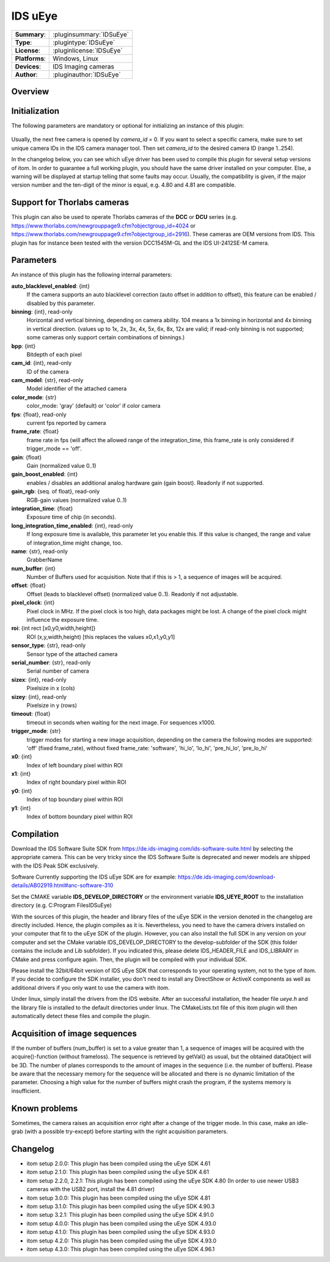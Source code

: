 ===================
 IDS uEye
===================

=============== ========================================================================================================
**Summary**:    :pluginsummary:`IDSuEye`
**Type**:       :plugintype:`IDSuEye`
**License**:    :pluginlicense:`IDSuEye`
**Platforms**:  Windows, Linux
**Devices**:    IDS Imaging cameras
**Author**:     :pluginauthor:`IDSuEye`
=============== ========================================================================================================

Overview
========

.. pluginsummaryextended::
    :plugin: IDSuEye

Initialization
==============

The following parameters are mandatory or optional for initializing an instance of this plugin:

    .. plugininitparams::
        :plugin: IDSuEye

Usually, the next free camera is opened by *camera_id* = 0. If you want to select a specific camera, make sure to set unique camera IDs in the IDS camera manager tool.
Then set *camera_id* to the desired camera ID (range 1..254).

In the changelog below, you can see which uEye driver has been used to compile this plugin for several setup versions of itom. In order to
guarantee a full working plugin, you should have the same driver installed on your computer. Else, a warning will be displayed at startup telling
that some faults may occur. Usually, the compatibility is given, if the major version number and the ten-digit of the minor is equal, e.g. 4.80 and 4.81 are compatible.

Support for Thorlabs cameras
============================

This plugin can also be used to operate Thorlabs cameras of the **DCC** or **DCU** series (e.g. https://www.thorlabs.com/newgrouppage9.cfm?objectgroup_id=4024 or https://www.thorlabs.com/newgrouppage9.cfm?objectgroup_id=2916).
These cameras are OEM versions from IDS. This plugin has for instance been tested with the version DCC1545M-GL and the IDS UI-2412SE-M camera.

Parameters
===========

An instance of this plugin has the following internal parameters:

**auto_blacklevel_enabled**: {int}
    If the camera supports an auto blacklevel correction (auto offset in addition to offset), this feature can be enabled / disabled by this parameter.
**binning**: {int}, read-only
    Horizontal and vertical binning, depending on camera ability. 104 means a 1x binning in horizontal and 4x binning in vertical direction. (values up to 1x, 2x, 3x, 4x, 5x, 6x, 8x, 12x are valid; if read-only binning is not supported; some cameras only support certain combinations of binnings.)
**bpp**: {int}
    Bitdepth of each pixel
**cam_id**: {int}, read-only
    ID of the camera
**cam_model**: {str}, read-only
    Model identifier of the attached camera
**color_mode**: {str}
    color_mode: 'gray' (default) or 'color' if color camera
**fps**: {float}, read-only
    current fps reported by camera
**frame_rate**: {float}
    frame rate in fps (will affect the allowed range of the integration_time, this frame_rate is only considered if trigger_mode == 'off'.
**gain**: {float}
    Gain (normalized value 0..1)
**gain_boost_enabled**: {int}
    enables / disables an additional analog hardware gain (gain boost). Readonly if not supported.
**gain_rgb**: {seq. of float}, read-only
    RGB-gain values (normalized value 0..1)
**integration_time**: {float}
    Exposure time of chip (in seconds).
**long_integration_time_enabled**: {int}, read-only
    If long exposure time is available, this parameter let you enable this. If this value is changed, the range and value of integration_time might change, too.
**name**: {str}, read-only
    GrabberName
**num_buffer**: {int}
    Number of Buffers used for acquisition. Note that if this is > 1, a sequence of images will be acquired.
**offset**: {float}
    Offset (leads to blacklevel offset) (normalized value 0..1). Readonly if not adjustable.
**pixel_clock**: {int}
    Pixel clock in MHz. If the pixel clock is too high, data packages might be lost. A change of the pixel clock might influence the exposure time.
**roi**: {int rect [x0,y0,width,height]}
    ROI (x,y,width,height) [this replaces the values x0,x1,y0,y1]
**sensor_type**: {str}, read-only
    Sensor type of the attached camera
**serial_number**: {str}, read-only
    Serial number of camera
**sizex**: {int}, read-only
    Pixelsize in x (cols)
**sizey**: {int}, read-only
    Pixelsize in y (rows)
**timeout**: {float}
    timeout in seconds when waiting for the next image. For sequences x1000.
**trigger_mode**: {str}
    trigger modes for starting a new image acquisition, depending on the camera the following modes are supported: 'off' (fixed frame_rate), without fixed frame_rate: 'software', 'hi_lo', 'lo_hi', 'pre_hi_lo', 'pre_lo_hi'
**x0**: {int}
    Index of left boundary pixel within ROI
**x1**: {int}
    Index of right boundary pixel within ROI
**y0**: {int}
    Index of top boundary pixel within ROI
**y1**: {int}
    Index of bottom boundary pixel within ROI

Compilation
===========

Download the IDS Software Suite SDK from https://de.ids-imaging.com/ids-software-suite.html by selecting the appropriate camera.
This can be very tricky since the IDS Software Suite is deprecated and newer models are shipped with the IDS Peak SDK
exclusively.

Software Currently supporting the IDS uEye SDK are for example: https://de.ids-imaging.com/download-details/AB02919.html#anc-software-310

Set the CMAKE variable **IDS_DEVELOP_DIRECTORY** or the environment variable **IDS_UEYE_ROOT** to the installation directory (e.g. C:\Program Files\IDS\uEye)

With the sources of this plugin, the header and library files of the uEye SDK in the version denoted in the changelog are directly included. Hence, the plugin compiles as it is.
Nevertheless, you need to have the camera drivers installed on your computer that fit to the uEye SDK of the plugin. However, you can also install the full SDK in any version
on your computer and set the CMake variable IDS_DEVELOP_DIRECTORY to the develop-subfolder of the SDK (this folder contains the include and Lib subfolder). If you indicated this,
please delete IDS_HEADER_FILE and IDS_LIBRARY in CMake and press configure again. Then, the plugin will be compiled with your individual SDK.

Please install the 32bit/64bit version of IDS uEye SDK that corresponds to your operating system, not to the type of itom. If you decide to configure the SDK installer, you don't
need to install any DirectShow or ActiveX components as well as additional drivers if you only want to use the camera with itom.

Under linux, simply install the drivers from the IDS website. After an successful installation, the header file *ueye.h* and the library file is installed
to the default directories under linux. The CMakeLists.txt file of this itom plugin will then automatically detect these files and compile the plugin.

Acquisition of image sequences
===============================

If the number of buffers (num_buffer) is set to a value greater than 1, a sequence of images will be acquired with the acquire()-function (without frameloss). The sequence
is retrieved by getVal() as usual, but the obtained dataObject will be 3D. The number of planes corresponds to the amount of images in the sequence (i.e. the number of buffers).
Please be aware that the necessary memory for the sequence will be allocated and there is no dynamic limitation of the parameter. Choosing a high value for the number of buffers
might crash the program, if the systems memory is insufficient.

Known problems
===============

Sometimes, the camera raises an acquisition error right after a change of the trigger mode. In this case, make an idle-grab (with a possible try-except) before starting
with the right acquisition parameters.

Changelog
==========

* itom setup 2.0.0: This plugin has been compiled using the uEye SDK 4.61
* itom setup 2.1.0: This plugin has been compiled using the uEye SDK 4.61
* itom setup 2.2.0, 2.2.1: This plugin has been compiled using the uEye SDK 4.80 (In order to use newer USB3 cameras with the USB2 port, install the 4.81 driver)
* itom setup 3.0.0: This plugin has been compiled using the uEye SDK 4.81
* itom setup 3.1.0: This plugin has been compiled using the uEye SDK 4.90.3
* itom setup 3.2.1: This plugin has been compiled using the uEye SDK 4.91.0
* itom setup 4.0.0: This plugin has been compiled using the uEye SDK 4.93.0
* itom setup 4.1.0: This plugin has been compiled using the uEye SDK 4.93.0
* itom setup 4.2.0: This plugin has been compiled using the uEye SDK 4.93.0
* itom setup 4.3.0: This plugin has been compiled using the uEye SDK 4.96.1
